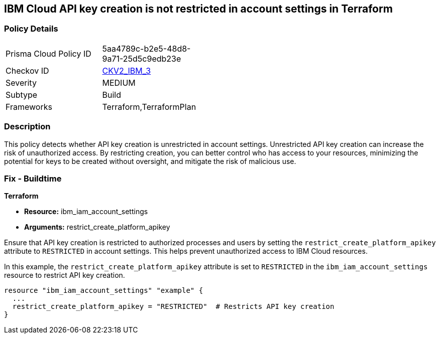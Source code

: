 == IBM Cloud API key creation is not restricted in account settings in Terraform

=== Policy Details

[width=45%]
[cols="1,1"]
|===
|Prisma Cloud Policy ID
| 5aa4789c-b2e5-48d8-9a71-25d5c9edb23e

|Checkov ID
| https://github.com/bridgecrewio/checkov/blob/main/checkov/terraform/checks/graph_checks/ibm/IBM_RestrictAPIkeyCreationInAccountSettings.yaml[CKV2_IBM_3]

|Severity
|MEDIUM

|Subtype
|Build

|Frameworks
|Terraform,TerraformPlan

|===

=== Description

This policy detects whether API key creation is unrestricted in account settings. Unrestricted API key creation can increase the risk of unauthorized access. By restricting creation, you can better control who has access to your resources, minimizing the potential for keys to be created without oversight, and mitigate the risk of malicious use.

=== Fix - Buildtime

*Terraform*

* *Resource:* ibm_iam_account_settings
* *Arguments:* restrict_create_platform_apikey

Ensure that API key creation is restricted to authorized processes and users by setting the `restrict_create_platform_apikey` attribute to `RESTRICTED` in account settings. This helps prevent unauthorized access to IBM Cloud resources.

In this example, the `restrict_create_platform_apikey` attribute is set to `RESTRICTED` in the `ibm_iam_account_settings` resource to restrict API key creation.

[source,go]
----
resource "ibm_iam_account_settings" "example" {
  ...
  restrict_create_platform_apikey = "RESTRICTED"  # Restricts API key creation
}
----

